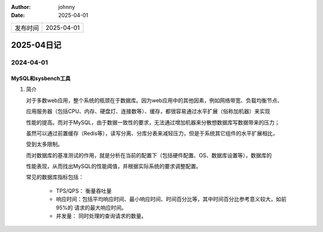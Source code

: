 :author: johnny
:date: 2025-04-01

.. list-table::


    * - 发布时间
      - 2025-04-01

2025-04日记
^^^^^^^^^^^^^^^^^^^^

2024-04-01
===============

MySQL和sysbench工具
-----------------------------

#. 简介
   
   对于多数web应用，整个系统的瓶颈在于数据库。因为web应用中的其他因素，例如网络带宽、负载均衡节点、
   
   应用服务器（包括CPU、内存、硬盘灯、连接数等）、缓存，都很容易通过水平扩展（俗称加机器）来实现

   性能的提高。而对于MySQL，由于数据一致性的要求，无法通过增加机器来分散想数据库写数据带来的压力；
   
   虽然可以通过前置缓存（Redis等），读写分离、分库分表来减轻压力，但是于系统其它组件的水平扩展相比，

   受到太多限制。

   而对数据库的基准测试的作用，就是分析在当前的配置下（包括硬件配置、OS、数据库设置等），数据库的

   性能表现，从而找出MySQL的性能阈值，并根据实际系统的要求调整配置。

   常见的数据库指标包括：
   
     - TPS/QPS： 衡量吞吐量

     - 响应时间：包括平均响应时间、最小响应时间、时间百分比等，其中时间百分比参考意义较大，如前95%的
       请求的最大响应时间。

     - 并发量： 同时处理的查询请求的数量。